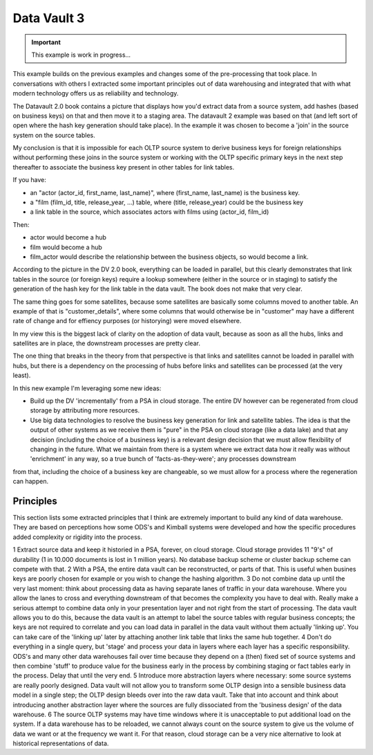 Data Vault 3
============

.. important::

    This example is work in progress...

This example builds on the previous examples and changes some of the pre-processing that took place.
In conversations with others I extracted some important principles out of data warehousing
and integrated that with what modern technology offers us as reliability and technology.

The Datavault 2.0 book contains a picture that displays how you'd extract data from a source system,
add hashes (based on business keys) on that and then move it to a staging area. The datavault 2 example
was based on that (and left sort of open where the hash key generation should take place). In the example
it was chosen to become a 'join' in the source system on the source tables.

My conclusion is that it is impossible for each OLTP source system to derive business keys for foreign
relationships without performing these joins in the source system or working with the OLTP specific 
primary keys in the next step thereafter to associate the business key present in other tables
for link tables.

If you have:

- an "actor (actor_id, first_name, last_name)", where (first_name, last_name) is the business key.
- a "film (film_id, title, release_year, ...) table, where (title, release_year) could be the business key
- a link table in the source, which associates actors with films using (actor_id, film_id)

Then:

- actor would become a hub
- film would become a hub
- film_actor would describe the relationship between the business objects, so would become a link.

According to the picture in the DV 2.0 book, everything can be loaded in parallel, but this clearly demonstrates
that link tables in the source (or foreign keys) require a lookup somewhere (either in the source or in staging)
to satisfy the generation of the hash key for the link table in the data vault. The book does not make that very clear.

The same thing goes for some satellites, because some satellites are basically some columns moved to another table. An example of that is "customer_details", where some columns that would otherwise be in "customer" may have a different rate of change and for effiency purposes (or historying) were moved elsewhere.

In my view this is the biggest lack of clarity on the adoption of data vault, because as soon as all the hubs,
links and satellites are in place, the downstream processes are pretty clear.

The one thing that breaks in the theory from that perspective is that links and satellites cannot be loaded in parallel with hubs, but there is a dependency on the processing of hubs before links and satellites can be processed (at the very least). 

In this new example I'm leveraging some new ideas:

- Build up the DV 'incrementally' from a PSA in cloud storage. The entire DV however can be regenerated from cloud storage by attributing more resources.
- Use big data technologies to resolve the business key generation for link and satellite tables. The idea is that the output of other systems as we receive them is "pure" in the PSA on cloud storage (like a data lake) and that any decision (including the choice of a business key) is a relevant design decision that we must allow flexibility of changing in the future. What we maintain from there is a system where we extract data how it really was without 'enrichment' in any way, so a true bunch of 'facts-as-they-were'; any processes downstream
from that, including the choice of a business key are changeable, so we must allow for a process where the regeneration can happen. 


Principles
----------

This section lists some extracted principles that I think are extremely important to build any kind of
data warehouse. They are based on perceptions how some ODS's and Kimball systems were developed and how
the specific procedures added complexity or rigidity into the process.

1 Extract source data and keep it historied in a PSA, forever, on cloud storage. Cloud storage provides 11 "9's" of durability (1 in 10.000 documents is lost in 1 million years). No database backup scheme or cluster backup scheme can compete with that.
2 With a PSA, the entire data vault can be reconstructed, or parts of that. This is useful when busines keys are poorly chosen for example or you wish to change the hashing algorithm.
3 Do not combine data up until the very last moment: think about processing data as having separate lanes of traffic in your data warehouse. Where you allow the lanes to cross and everything downstream of that becomes the complexity you have to deal with. Really make a serious attempt to combine data only in your presentation layer and not right from the start of processing. The data vault allows you to do this, because the data vault is an attempt to label the source tables with regular business concepts; the keys are not required to correlate and you can load data in parallel in the data vault without them actually 'linking up'. You can take care of the 'linking up' later by attaching another link table that links the same hub together.
4 Don't do everything in a single query, but 'stage' and process your data in layers where each layer has a specific responsibility. ODS's and many other data warehouses fail over time because they depend on a (then) fixed set of source systems and then combine 'stuff' to produce value for the business early in the process by combining staging or fact tables early in the process. Delay that until the very end.
5 Introduce more abstraction layers where necessary: some source systems are really poorly designed. Data vault will not allow you to transform some OLTP design into a sensible business data model in a single step; the OLTP design bleeds over into the raw data vault. Take that into account and think about introducing another abstraction layer where the sources are fully dissociated from the 'business design' of the data warehouse.
6 The source OLTP systems may have time windows where it is unacceptable to put additional load on the system. 
If a data warehouse has to be reloaded, we cannot always count on the source system to give us the volume of data we want or at the frequency we want it. For that reason, cloud storage can be a very nice alternative
to look at historical representations of data.


